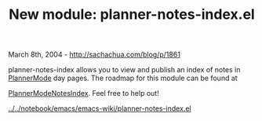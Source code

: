 #+TITLE: New module: planner-notes-index.el

March 8th, 2004 -
[[http://sachachua.com/blog/p/1861][http://sachachua.com/blog/p/1861]]

planner-notes-index allows you to view and publish an index of notes
 in [[http://sachachua.com/notebook/wiki/PlannerMode][PlannerMode]] day
pages. The roadmap for this module can be found at

[[http://sachachua.com/notebook/wiki/PlannerModeNotesIndex][PlannerModeNotesIndex]].
Feel free to help out!

[[http://sachachua.com/notebook/emacs/emacs-wiki/planner-notes-index.el][../../notebook/emacs/emacs-wiki/planner-notes-index.el]]
